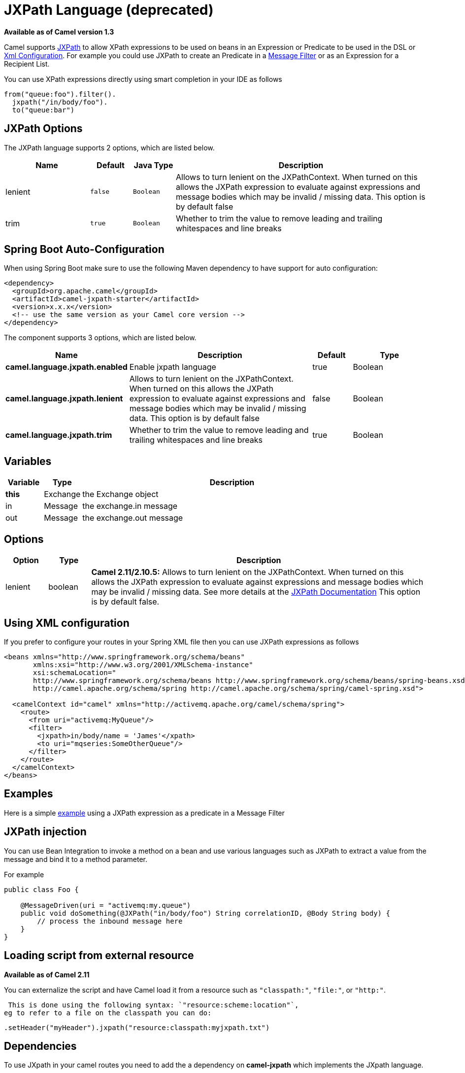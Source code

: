 [[jxpath-language]]
= JXPath Language (deprecated)

*Available as of Camel version 1.3*


Camel supports http://commons.apache.org/jxpath/[JXPath] to allow
XPath expressions to be used on beans in an
Expression or Predicate to be
used in the DSL or xref:latest@manual::xml-configuration.adoc[Xml
Configuration]. For example you could use JXPath to create an
Predicate in a xref:{eip-vc}:eips:filter-eip.adoc[Message
Filter] or as an Expression for a
Recipient List.

You can use XPath expressions directly using smart completion in your
IDE as follows

[source,java]
---------------------------
from("queue:foo").filter().
  jxpath("/in/body/foo").
  to("queue:bar")
---------------------------

== JXPath Options


// language options: START
The JXPath language supports 2 options, which are listed below.



[width="100%",cols="2,1m,1m,6",options="header"]
|===
| Name | Default | Java Type | Description
| lenient | false | Boolean | Allows to turn lenient on the JXPathContext. When turned on this allows the JXPath expression to evaluate against expressions and message bodies which may be invalid / missing data. This option is by default false
| trim | true | Boolean | Whether to trim the value to remove leading and trailing whitespaces and line breaks
|===
// language options: END
// spring-boot-auto-configure options: START
== Spring Boot Auto-Configuration

When using Spring Boot make sure to use the following Maven dependency to have support for auto configuration:

[source,xml]
----
<dependency>
  <groupId>org.apache.camel</groupId>
  <artifactId>camel-jxpath-starter</artifactId>
  <version>x.x.x</version>
  <!-- use the same version as your Camel core version -->
</dependency>
----


The component supports 3 options, which are listed below.



[width="100%",cols="2,5,^1,2",options="header"]
|===
| Name | Description | Default | Type
| *camel.language.jxpath.enabled* | Enable jxpath language | true | Boolean
| *camel.language.jxpath.lenient* | Allows to turn lenient on the JXPathContext. When turned on this allows the JXPath expression to evaluate against expressions and message bodies which may be invalid / missing data. This option is by default false | false | Boolean
| *camel.language.jxpath.trim* | Whether to trim the value to remove leading and trailing whitespaces and line breaks | true | Boolean
|===
// spring-boot-auto-configure options: END




== Variables

[width="100%",cols="10%,10%,80%",options="header",]
|=======================================================================
|Variable |Type |Description

|*this* |Exchange |the Exchange object

|in |Message |the exchange.in message

|out |Message |the exchange.out message
|=======================================================================

== Options

[width="100%",cols="10%,10%,80%",options="header",]
|=======================================================================
|Option |Type |Description

|lenient |boolean |*Camel 2.11/2.10.5:* Allows to turn lenient on the JXPathContext. When
turned on this allows the JXPath expression to evaluate against
expressions and message bodies which may be invalid / missing data. See
more details at the
http://commons.apache.org/proper/commons-jxpath//users-guide.html#Lenient_Mode[JXPath
Documentation] This option is by default false.
|=======================================================================

== Using XML configuration

If you prefer to configure your routes in your Spring
XML file then you can use JXPath expressions as follows

[source,xml]
---------------------------------------------------------------------------------------------------------------
<beans xmlns="http://www.springframework.org/schema/beans"
       xmlns:xsi="http://www.w3.org/2001/XMLSchema-instance"
       xsi:schemaLocation="
       http://www.springframework.org/schema/beans http://www.springframework.org/schema/beans/spring-beans.xsd
       http://camel.apache.org/schema/spring http://camel.apache.org/schema/spring/camel-spring.xsd">

  <camelContext id="camel" xmlns="http://activemq.apache.org/camel/schema/spring">
    <route>
      <from uri="activemq:MyQueue"/>
      <filter>
        <jxpath>in/body/name = 'James'</xpath>
        <to uri="mqseries:SomeOtherQueue"/>
      </filter>
    </route>
  </camelContext>
</beans>
---------------------------------------------------------------------------------------------------------------

== Examples

Here is a simple
http://svn.apache.org/repos/asf/camel/trunk/components/camel-jxpath/src/test/java/org/apache/camel/language/jxpath/JXPathFilterTest.java[example]
using a JXPath expression as a predicate in a
Message Filter

== JXPath injection

You can use Bean Integration to invoke a
method on a bean and use various languages such as JXPath to extract a
value from the message and bind it to a method parameter.

For example

[source,java]
---------------------------------------------------------------------------------------------
public class Foo {
    
    @MessageDriven(uri = "activemq:my.queue")
    public void doSomething(@JXPath("in/body/foo") String correlationID, @Body String body) {
        // process the inbound message here
    }
}
---------------------------------------------------------------------------------------------

== Loading script from external resource

*Available as of Camel 2.11*

You can externalize the script and have Camel load it from a resource
such as `"classpath:"`, `"file:"`, or `"http:"`.

 This is done using the following syntax: `"resource:scheme:location"`,
eg to refer to a file on the classpath you can do:

[source,java]
----------------------------------------------------------------
.setHeader("myHeader").jxpath("resource:classpath:myjxpath.txt")
----------------------------------------------------------------

== Dependencies

To use JXpath in your camel routes you need to add the a dependency on
*camel-jxpath* which implements the JXpath language.

If you use maven you could just add the following to your pom.xml,
substituting the version number for the latest & greatest release (see
the download page for the latest versions).

[source,java]
---------------------------------------
<dependency>
  <groupId>org.apache.camel</groupId>
  <artifactId>camel-jxpath</artifactId>
  <version>x.x.x</version>
</dependency>
---------------------------------------

Otherwise, you'll also need
http://repo2.maven.org/maven2/commons-jxpath/commons-jxpath/1.3/commons-jxpath-1.3.jar[Commons
JXPath].
